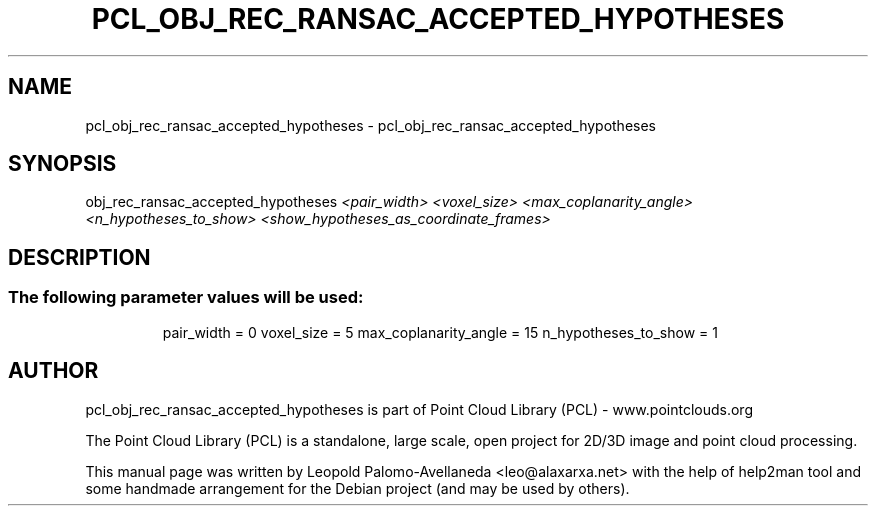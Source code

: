 .\" DO NOT MODIFY THIS FILE!  It was generated by help2man 1.40.10.
.TH PCL_OBJ_REC_RANSAC_ACCEPTED_HYPOTHESES "1" "May 2014" "pcl_obj_rec_ransac_accepted_hypotheses 1.7.1" "User Commands"
.SH NAME
pcl_obj_rec_ransac_accepted_hypotheses \- pcl_obj_rec_ransac_accepted_hypotheses
.SH SYNOPSIS
obj_rec_ransac_accepted_hypotheses \fI<pair_width> <voxel_size> <max_coplanarity_angle> <n_hypotheses_to_show> <show_hypotheses_as_coordinate_frames>\fR

.SH DESCRIPTION
.SS "The following parameter values will be used:"
.IP
pair_width = 0
voxel_size = 5
max_coplanarity_angle = 15
n_hypotheses_to_show = 1

.SH AUTHOR
pcl_obj_rec_ransac_accepted_hypotheses is part of Point Cloud Library (PCL) - www.pointclouds.org

The Point Cloud Library (PCL) is a standalone, large scale, open project for 2D/3D
image and point cloud processing.
.PP
This manual page was written by Leopold Palomo-Avellaneda <leo@alaxarxa.net> with
the help of help2man tool and some handmade arrangement for the Debian project
(and may be used by others).


